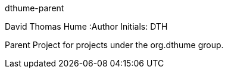 dthume-parent
==========================
David Thomas Hume
:Author Initials: DTH

Parent Project for projects under the org.dthume group.